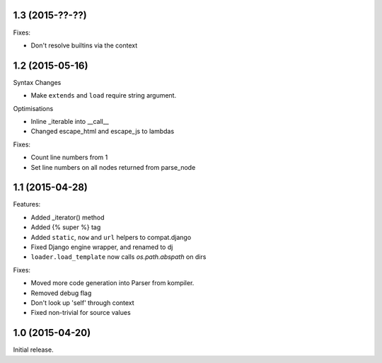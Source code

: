 1.3 (2015-??-??)
----------------

Fixes:

- Don't resolve builtins via the context

1.2 (2015-05-16)
----------------

Syntax Changes

+ Make ``extends`` and ``load`` require string argument.

Optimisations

+ Inline _iterable into __call__
+ Changed escape_html and escape_js to lambdas

Fixes:

- Count line numbers from 1
- Set line numbers on all nodes returned from parse_node

1.1 (2015-04-28)
----------------

Features:

+ Added _iterator() method
+ Added {% super %} tag
+ Added ``static``, ``now`` and ``url`` helpers to compat.django
+ Fixed Django engine wrapper, and renamed to dj
+ ``loader.load_template`` now calls `os.path.abspath` on dirs

Fixes:

- Moved more code generation into Parser from kompiler.
- Removed debug flag
- Don't look up 'self' through context
- Fixed non-trivial for source values

1.0 (2015-04-20)
----------------

Initial release.
